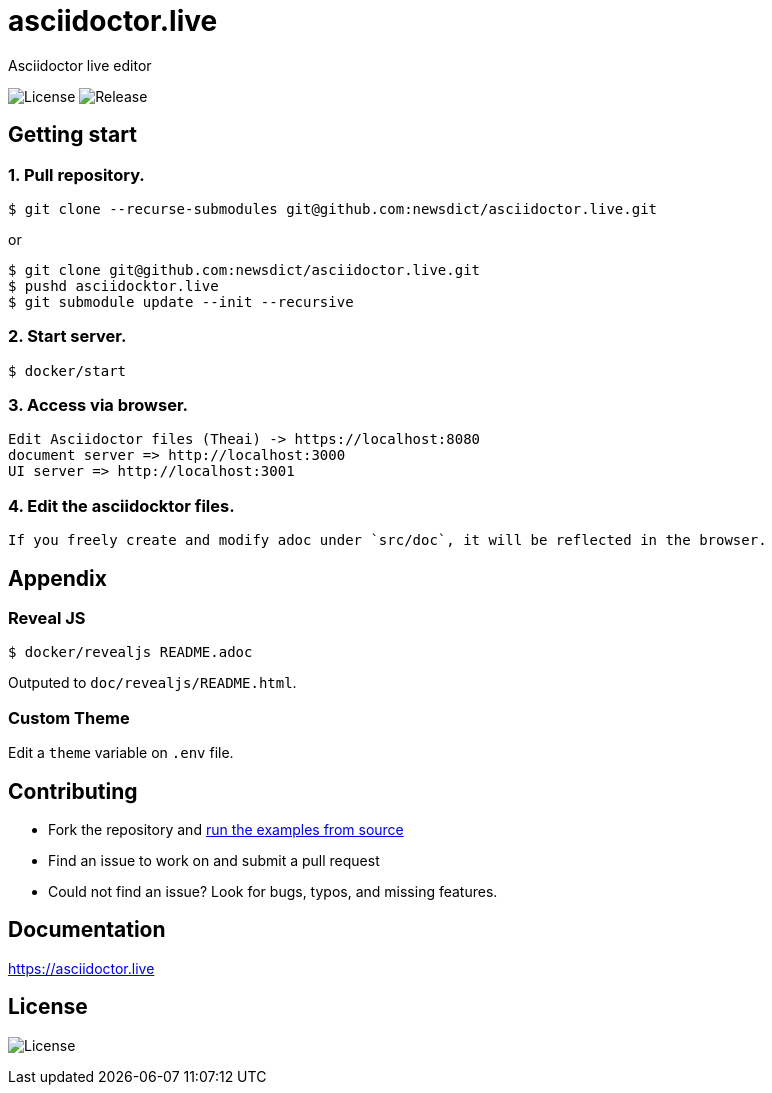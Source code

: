 = asciidoctor.live

Asciidoctor live editor

image:https://img.shields.io/github/license/newsdict/asciidoctor.live[License]
image:https://img.shields.io/github/v/release/newsdict/asciidoctor.live[Release]

== Getting start

=== 1. Pull repository.

 $ git clone --recurse-submodules git@github.com:newsdict/asciidoctor.live.git

or 

 $ git clone git@github.com:newsdict/asciidoctor.live.git
 $ pushd asciidocktor.live
 $ git submodule update --init --recursive

=== 2. Start server.

 $ docker/start

=== 3. Access via browser.

 Edit Asciidoctor files (Theai) -> https://localhost:8080
 document server => http://localhost:3000
 UI server => http://localhost:3001

=== 4. Edit the asciidocktor files.

 If you freely create and modify adoc under `src/doc`, it will be reflected in the browser.

== Appendix

=== Reveal JS

  $ docker/revealjs README.adoc
  
Outputed to `doc/revealjs/README.html`.

=== Custom Theme

Edit a `theme` variable on `.env` file. 
 
== Contributing

- Fork the repository and link:https://asciidoctor.live/getting_start/[run the examples from source]
- Find an issue to work on and submit a pull request
- Could not find an issue? Look for bugs, typos, and missing features.

== Documentation

https://asciidoctor.live

== License

image:https://img.shields.io/github/license/newsdict/asciidoctor.live[License]
